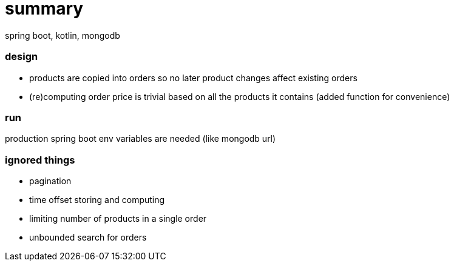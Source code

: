 # summary

spring boot, kotlin, mongodb

### design

- products are copied into orders so no later product changes affect
existing orders
- (re)computing order price is trivial based on all the products
it contains (added function for convenience)

### run

production spring boot env variables are needed (like mongodb url)

### ignored things

- pagination
- time offset storing and computing
- limiting number of products in a single order
- unbounded search for orders